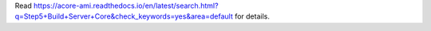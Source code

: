 Read https://acore-ami.readthedocs.io/en/latest/search.html?q=Step5+Build+Server+Core&check_keywords=yes&area=default for details.
